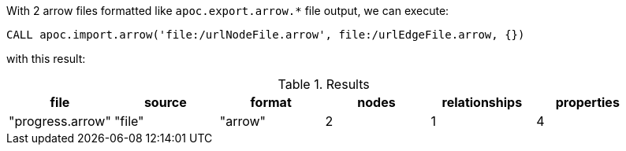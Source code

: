With 2 arrow files formatted like `apoc.export.arrow.*` file output,
we can execute:

[source,cypher]
----
CALL apoc.import.arrow('file:/urlNodeFile.arrow', file:/urlEdgeFile.arrow, {})
----
with this result:

.Results
[opts="header"]
|===
| file           | source | format | nodes | relationships | properties
| "progress.arrow" | "file" | "arrow"  | 2     | 1             | 4
|===
